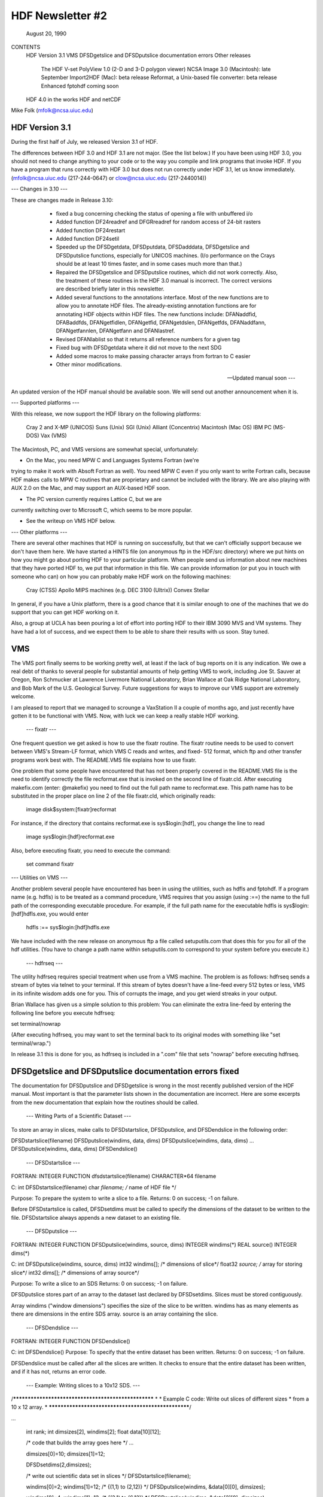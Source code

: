 ================================================================================
                   HDF Newsletter #2
================================================================================
                       August 20, 1990

CONTENTS 
	HDF Version 3.1
	VMS
	DFSDgetslice and DFSDputslice documentation errors 
	Other releases
		The HDF V-set
		PolyView 1.0 (2-D and 3-D polygon viewer)
		NCSA Image 3.0 (Macintosh): late September
		Import2HDF (Mac): beta release
		Reformat, a Unix-based file converter: beta release
		Enhanced fptohdf coming soon
	HDF 4.0 in the works
	HDF and netCDF
			

Mike Folk (mfolk@ncsa.uiuc.edu)

--------------------------------------------------------------------------------
                      HDF Version 3.1
--------------------------------------------------------------------------------

During the first half of July, we released Version 3.1 of HDF.  

The differences between HDF 3.0 and HDF 3.1 are not major.  (See 
the list below.)  If you have been using HDF 3.0, you should not 
need to change anything to your code or to the way you compile and 
link programs that invoke HDF.  If you have a program that runs 
correctly with HDF 3.0 but does not run correctly under HDF 3.1,  
let us know immediately.  (mfolk@ncsa.uiuc.edu (217-244-0647) or 
clow@ncsa.uiuc.edu (217-2440014))

--- Changes in 3.10 ---

These are changes made in Release 3.10:

    * fixed a bug concerning checking the status of opening a file
      with unbuffered i/o

    * Added function DF24readref and DFGRreadref for random access
      of 24-bit rasters

    * Added function DF24restart

    * Added function DF24setil

    * Speeded up the DFSDgetdata, DFSDputdata, DFSDadddata,
      DFSDgetslice and DFSDputslice functions, especially for 
      UNICOS machines.  (I/o performance on the Crays should be
      at least 10 times faster, and in some cases much more than
      that.) 

    * Repaired the DFSDgetslice and DFSDputslice routines, which
      did not work correctly.  Also, the treatment of these 
      routines in the  HDF 3.0 manual is incorrect.  The correct
      versions are described briefly later in this newsletter.

    * Added several functions to the annotations interface.  
      Most of the new functions are to allow you to annotate HDF
      files.  The already-existing annotation functions are for 
      annotating HDF objects within HDF files.  The new functions
      include:  DFANaddfid, DFABaddfds, DFANgetfidlen, DFANgetfid,
      DFANgetdslen, DFANgetfds, DFANaddfann, DFANgetfannlen, 
      DFANgetfann and DFANlastref.

    * Revised DFANlablist so that it returns all reference numbers
      for a given tag

    * Fixed bug with DFSDgetdata where it did not move to the next
      SDG

    * Added some macros to make passing character arrays from
      fortran to C easier

    * Other minor modifications. 

 --- Updated manual soon ---

An updated version of the HDF manual should be available soon.  We 
will send out another announcement when it is.

--- Supported platforms ---

With this release, we now support the HDF library on the following 
platforms:

	Cray 2 and X-MP (UNICOS)
	Suns (Unix)
	SGI (Unix)
	Alliant (Concentrix)
	Macintosh (Mac OS)
	IBM PC (MS-DOS)
	Vax (VMS)

The Macintosh, PC, and VMS versions are somewhat special, 
unfortunately:

* On the Mac, you need MPW C and Languages Systems Fortran (we're 
trying to make it work with Absoft Fortran as well).  You need MPW 
C even if you only want to write Fortran calls, because HDF makes 
calls to MPW C routines that are proprietary and cannot be 
included with the library.  We are also playing with AUX 2.0 on 
the Mac, and may support an AUX-based HDF soon.

* The PC version currently requires Lattice C, but we are 
currently switching over to Microsoft C, which seems to be more 
popular.

* See the writeup on VMS HDF below.


--- Other platforms ---

There are several other machines that HDF is running on 
successfully, but that we can't officially support because we 
don't have them here.  We have started a HINTS file (on anonymous 
ftp in the HDF/src directory) where we put hints on how you might 
go about porting HDF to your particular platform.  When people 
send us information about new machines that they have ported HDF 
to, we put that information in this file.  We can provide 
information (or put you in touch with someone who can) on how you 
can probably make HDF work on the following machines:

	Cray (CTSS)
	Apollo
	MIPS machines (e.g. DEC 3100 (Ultrix))
	Convex 
	Stellar

In general, if you have a Unix platform, there is a good chance 
that it is similar enough to one of the machines that we do 
support that you can get HDF working on it.

Also, a group at UCLA has been pouring a lot of effort into porting
HDF to their IBM 3090 MVS and VM systems.  They have had a lot
of success, and we expect them to be able to share their results
with us soon.  Stay tuned.


--------------------------------------------------------------------------------
                           VMS
--------------------------------------------------------------------------------

The VMS port finally seems to be working pretty well, at least if 
the lack of bug reports on it is any indication.  We owe a real 
debt of thanks to several people for substantial amounts of help 
getting VMS to work, including Joe St. Sauver at Oregon, Ron 
Schmucker at Lawrence Livermore National Laboratory, Brian Wallace 
at Oak Ridge National Laboratory, and Bob Mark of the U.S. 
Geological Survey.  Future suggestions for ways to improve our VMS 
support are extremely welcome.

I am pleased to report that we managed to scrounge a VaxStation II 
a couple of months ago, and just recently have gotten it to be 
functional with VMS.  Now, with luck we can keep a really stable 
HDF working.

 --- fixatr ---

One frequent question we get asked is how to use the fixatr 
routine.  The fixatr routine needs to be used to convert between 
VMS's Stream-LF format, which VMS C reads and writes, and fixed-
512 format, which ftp and other transfer programs work best with.  
The README.VMS file explains how to use fixatr.

One problem that some people have encountered that has not been 
properly covered in the README.VMS file is the need to identify 
correctly the file recformat.exe that is invoked on the second 
line of fixatr.cld.  After executing makefix.com (enter: @makefix) 
you need to find out the full path name to recformat.exe.  This 
path name has to be substituted in the proper place on line 2 of 
the file fixatr.cld, which originally reads:

	image disk$system:[fixatr]recformat

For instance, if the directory that contains recformat.exe is 
sys$login:[hdf], you change the line to read 

	image sys$login:[hdf]recformat.exe

Also, before executing fixatr, you need to execute the command:

	set command fixatr

--- Utilities on VMS ---

Another problem several people have encountered has been in using 
the utilities, such as hdfls and fptohdf.  If a program name (e.g. 
hdfls) is to be treated as a command procedure, VMS requires that 
you assign (using :==) the name to the full path of the 
corresponding executable procedure.  For example, if the full path 
name for the executable hdfls is sys$login:[hdf]hdfls.exe, you 
would enter

	hdfls :== sys$login:[hdf]hdfls.exe

We have included with the new release on anonymous ftp a file 
called setuputils.com that does this for you for all of the hdf 
utilities.  (You have to change a path name within setuputils.com 
to correspond to your system before you execute it.)

 --- hdfrseq ---

The utility hdfrseq requires special treatment when use from a VMS 
machine.  The problem is as follows: hdfrseq sends a stream of 
bytes via telnet to your terminal.  If this stream of bytes 
doesn't have a line-feed every 512 bytes or less, VMS in its 
infinite wisdom adds one for you.  This of corrupts the image, and 
you get wierd streaks in your output.

Brian Wallace has given us a simple solution to this problem:  You 
can eliminate the extra line-feed by entering the following line 
before you execute hdfrseq: 

set terminal/nowrap

(After executing hdfrseq, you may want to set the terminal back to 
its original modes with something like "set terminal/wrap.")

In release 3.1 this is done for you, as hdfrseq is included in a 
".com" file that sets "nowrap" before executing hdfrseq.

--------------------------------------------------------------------------------
                DFSDgetslice and DFSDputslice documentation errors fixed
--------------------------------------------------------------------------------

The documentation for DFSDputslice and DFSDgetslice is wrong in 
the most recently published version of the HDF manual.  Most 
important is that the parameter lists shown in the documentation 
are incorrect.  Here are some excerpts from the new documentation 
that explain how the routines should be called.


 --- Writing Parts of a Scientific Dataset ---

To store an array in slices, make calls to DFSDstartslice, 
DFSDputslice, and DFSDendslice in the following order:

DFSDstartslice(filename)
DFSDputslice(windims, data, dims)
DFSDputslice(windims, data, dims)
...
DFSDputslice(windims, data, dims)
DFSDendslice()


 --- DFSDstartslice --- 

FORTRAN:
INTEGER FUNCTION dfsdstartslice(filename)
CHARACTER*64 filename

C:
int DFSDstartslice(filename)
char *filename;    /* name of HDF file */

Purpose:  To prepare the system to write a slice to a file. 
Returns:  0 on success; -1 on failure.

Before DFSDstartslice is called, DFSDsetdims must be called to 
specify the dimensions of the dataset to be written to the file. 
DFSDstartslice always appends a new dataset to an existing file. 


 --- DFSDputslice --- 

FORTRAN:
INTEGER FUNCTION DFSDputslice(windims, source, dims)
INTEGER windims(*) 
REAL	source()
INTEGER	dims(*)

C:
int DFSDputslice(windims, source, dims)
int32 windims[];    /* dimensions of slice*/
float32 *source;    /* array for storing slice*/
int32 dims[];        /* dimensions of array source*/

Purpose:  To write a slice to an SDS 
Returns:  0 on success; -1 on failure.

DFSDputslice stores part of an array to the dataset last declared 
by DFSDsetdims.  Slices must be stored contiguously.  

Array windims ("window dimensions") specifies the size of the 
slice to be written. windims has as many elements as there are 
dimensions in the entire SDS array. source is an array containing 
the slice. 


 --- DFSDendslice --- 

FORTRAN:
INTEGER FUNCTION DFSDendslice()

C:
int DFSDendslice()
Purpose:  To specify that the entire dataset has been written.
Returns:  0 on success; -1 on failure.

DFSDendslice must be called after all the slices are written. It 
checks to ensure that the entire dataset has been written, and if 
it has not, returns an error code.


 --- Example: Writing slices to a 10x12 SDS. --- 
/****************************************************
*
* Example C code:    Write out slices of different sizes 
*        from a 10 x 12 array.
*
****************************************************/

...

    int rank;
    int dimsizes[2], windims[2];
    float data[10][12];

    /* code that builds the array goes here */
    ...

    dimsizes[0]=10;
    dimsizes[1]=12;

    DFSDsetdims(2,dimsizes);

    /* write out scientific data set in slices */
    DFSDstartslice(filename);

    windims[0]=2; windims[1]=12;    /* {(1,1) to (2,12)} */
    DFSDputslice(windims, &data[0][0], dimsizes);

    windims[0]=4; windims[1]=12;    /* {(3,1) to (6,12)} */
    DFSDputslice(windims, &data[2][0], dimsizes);

    windims[0]=1; windims[1]=4;    /* {(7,1) to (7,4)} */
    DFSDputslice(windims, &data[6][0], dimsizes);

    windims[0]=1; windims[1]=8;    /* {(7,5) to (7,12)} */
    DFSDputslice(windims, &data[6][4], dimsizes);

    windims[0]=3; windims[1]=12;    /* {(8,1) to (10,12)} */
    DFSDputslice(windims, &data[7][0], dimsizes);

    DFSDendslice();

...


 --- Reading Part of a Scientific Dataset --- 

The routine DFSDgetslice lets you read in a slice from an SDS.  A 
slice is an array of elements that is a subarray, or "hypercube", 
of  the SDS from which it is read.  (Note that, for the purposes 
of reading slices, the definition of a slice is more general that 
it is for writing slices.)

A slice can be described with two one-dimensional arrays, one 
containing the coordinates of the corner that is nearest to the 
origin and the other containing the sizes of the slices 
dimensions.   



 --- DFSDgetslice --- 

FORTRAN:
INTEGER FUNCTION DFSDgetslice(filename,winst,windims dest, dims)
CHARACTER*(*) filename
INTEGER    winst
INTEGER    windims
REAL    dest
INTEGER    dims

Purpose:  To read part of an SDS from a file.
Returns:  0 on success; -1 on failure.

DFSDgetslice accesses the dataset last accessed by DFSDgetdims. If 
DFSDgetdims has not been called for the named file, DFSDgetslice 
gets a slice from the next dataset in the file.

Array winst specifies the coordinates of the start of the slice.  
Array winend gives the size of the slice.  The number of elements 
in winst and winend must be equal to the rank of the dataset. For 
example, if the file contains a three dimensional dataset, winst 
may contain the values {2, 4, 3}, while windims contains the 
values {3,1,4}. This will extract a 3 x 4, two-dimensional slice, 
containing the elements between (2,4,3) and (4,4,6) from the 
original dataset. 

dest is the array into which the slice is read. It must be at 
least as big as the desired slice.

dims is an array containing the actual dimensions of the array 
dest. The user assigns values to dims before calling DFSDgetslice. 

NOTE: All the parameters on the call assume FORTRAN-style 1-based 
arrays.


 --- Example --- 

/****************************************************
*
* Example C code:    Read in slices from a 10 x 12 array. 
*
****************************************************/
#include "df.h"
...

	int  i, rank;
	int32 dimsizes[2];

	DFSDgetdims(filename, &rank, dimsizes, 2);

	/* starting at (3,4) read 4 x 6 window */
	getit("myfile", 3,4,4,6); 

	/* starting at (1,10) read 10 x 2 window */
	getit("myfile", 1,10,10,2);

	printf("\n");

}

getit(filename, st0, st1, rows, cols)
int st0, st1, rows, cols;
char *filename;
{
	int i, j;
	int32 winst[2], windims[2], dims[2];
	float32 data[500];

	winst[0]=st0; winst[1]=st1;
	dims[0] = windims[0] = rows;
	dims[1] = windims[1] = cols;
	DFSDgetslice(filename, winst, windims, data,dims);

	for (i=0; i<rows; i++)  {
		printf("\n");
		for (j=0; j<cols; j++)
		 printf("%5.0f%c",data[i*cols+j], ' ');
	}
	printf("\n");
}

--------------------------------------------------------------------------------
                       Other Releases
--------------------------------------------------------------------------------

Here are some short takes on other items of interest.  All of 
these items can be gotten from our anonymous ftp server 
("ftp.ncsa.uiuc.edu" (141.142.20.50)).  For those that are 
officially released, you can also order them on tape (and 
sometimes on disk) through our technical resource catalog.  To 
obtain a catalog, contact:

	NCSA Documentation Orders
	152 Computing Applications Building
	605 East Springfield Avenue
	Champaign, IL 61820
	(217) 244-0072


 --- HDF Vset --- 

The HDF Vset (formerly "vgroup") structures and interface are now 
available in a separate directory on anonymous ftp.  We described 
this structure in the previous newsletter.  Here is the gist of 
what we said:

Vset provides two important new structures:

    1. a general grouping structure that lets the user form groups 
out of any set of HDF objects, including other Vgroups

    2. a general structure made up of a set of record-like 
structures, each record being made up of a set of fields.  Fields 
can be use-defined or predefined.

Vgroups are useful for a number of important scientific  
application areas, including finite element and non-rectilinear 
mesh data, and  3-D polygonal  data.

The primary use that have made so far of Vsets is in storing data 
for use with our SGI-based polyview program.  For Polyview, we 
store 3-D vertices, connectivity lists (polygons), and associated 
scalar data.  See the description of Polyview below.

Vset is currently in a separate library, but we plan to integrate 
it with the regular HDF library with the next full release of HDF, 
planned for late Fall of this year.  You can find Vset in a 
separate directory on anonymous ftp, or contact Jason Ng ((217)-
244-8524; likkai@ncsa.uiuc.edu).



 --- PolyView 1.0 (2-D and 3-D polygon viewer) ---

PolyView is an interactive visualization tool for HDF Vset data. 
PolyView  displays an HDF Vset of polygons or points that describe 
a two or three dimensional, interactive image with optional 
annotation.  PolyView-produced images may be written to a RIS8 HDF 
format file.  The program also allows you to:

	-- change display projection
	-- render image as points, lines, or polygons
	-- choose constant or gouraud shaded polygons
	-- load and manipulate the colormap
	-- animate a series of vdata sets
	-- view a fly-by of the data using a script file

PolyView is only supported on the Silicon Graphics Personal IRIS 
4D/20G (24-bit color, 24-bit Z-buffer).  It makes extensive use of 
Z-buffering.  Although it has not been ported to or tested on 
higher-end IRISes, it should run on most recent models.

Sample code which demonstrates the creation of an HDF
Vset file is included.

 --- NCSA Image 3.0 (Macintosh): late September --

This is the next upgrade for the Image program.  It will support 
several new features:

     * Distributed computing capabilities
     * HDF list windows (discussed below)
     * Enhanced 3D support
     * Bug fixes and minor upgrades
     * Animation from a single file

The HDF list window allows one to view the tag/refs in an HDF 
file.  In Image three kinds of tag/refs are shown (RIG, SDG and 
IP8).  The HDF list window allows one to select any of the 
tag/refs and display its "contents."  The list window also allows 
one to annotate and label any of the tag/refs in the window.

The code for the list window was written in a portable fashion for 
MPW C 3.0. It should be easy to add the list window to most Mac 
programs.  We have already added it to Layout and plan on putting 
it into the other Mac tools (DataScope and PalEdit).


 ---. Import2HDF (Macintosh): Beta release ---

Import2HDF is a program that allows HDF users to convert files in 
other formats to HDF format. This program provides rudimentary 
display capability for HDF file contents. When you open an HDF 
file it simply lists the contents of the file in a window. From 
here, individual elements (RISs and SDSs) can be displayed. 
Annotations for data groups can be added or changed. 

This program is currently in BETA release form, and should be 
released in early fall.


 --- Reformat, a Unix-based file converter: Beta release ---

This utility provides a mechanism by which images can be 
transformed from one storage format to another.  It was initially 
developed to facilitate the conversion of TIFF, FITS and GIF files 
to HDF files, so the conversion routines are much the same as 
those used in the NCSA MacIntosh tool, Import2HDF.

The graphical user interface requires X version 11, release 4 and 
the Athena Widget set.  It has been tested with release 2 and 
higher servers.  

There is also a command line interface that does not require X.


 ---  fptohdf enhancement coming --

Bob Weaver at INEL recently sent me a greatly improved version of 
fptohdf.  We haven't installed this new version on anonymous ftp, 
but we hope to do so soon.  The current version accepts only 2-D 
data sets that are text or hdf SDS files.  The new version can 
accept 3-D scientific data sets, and also 32-bit and 64-bit raw 
binary files.

We will put the new version on anonymous ftp soon.  (We'll call it 
fp2hdf to distinguish it from the old version.)



--------------------------------------------------------------------------------

                      HDF 4.0 in the works

HDF is currently undergoing a major overhaul.  The primary goals 
of the rewrite of HDF are 

    * to improve the underlying code structure, based on what we
      have learned over the past two years
    * to allow multiple file access
    * to integrate the Vset interface into HDF
    * to improve HDF's error handling facilities.

All of the current interfaces will be supported in HDF 4.0, but 
there will also be new, corresponding interfaces that permit 
greater user control over file access.

We will provide more details on HDF 4.0 in a future Newsletter.


--------------------------------------------------------------------------------
                         HDF and netCDF
--------------------------------------------------------------------------------

NetCDF is an interface for data access produced by the Unidata 
Program Center at the University Center for Atmospheric Research.  
It is a excellent interface, providing a very effective data 
abstraction model for describing scientific data.  We discussed 
with Unidata the possibility of incorporating the netCDF interface 
in HDF, and have concluded that it is something that we should do.  
We are currently looking for funding to undertake this project, 
which would be fairly substantial.

We will give more details about this effort in a future 
newsletter.




